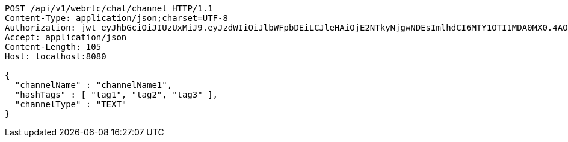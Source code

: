 [source,http,options="nowrap"]
----
POST /api/v1/webrtc/chat/channel HTTP/1.1
Content-Type: application/json;charset=UTF-8
Authorization: jwt eyJhbGciOiJIUzUxMiJ9.eyJzdWIiOiJlbWFpbDEiLCJleHAiOjE2NTkyNjgwNDEsImlhdCI6MTY1OTI1MDA0MX0.4AOx9qE6CktV3LShgHr-uqg-KZxAGxmJQn5tIuNBaqnw1_dS01A-oMw5O3klU5LTaT5tAGBRY9ifJbbYBfSrVw
Accept: application/json
Content-Length: 105
Host: localhost:8080

{
  "channelName" : "channelName1",
  "hashTags" : [ "tag1", "tag2", "tag3" ],
  "channelType" : "TEXT"
}
----